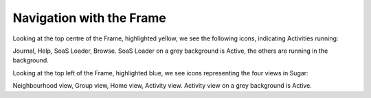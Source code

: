 =========================
Navigation with the Frame
=========================

.. image :: ../images/009.png

Looking at the top centre of the Frame, highlighted yellow, we see the following icons, indicating Activities running:

Journal, Help, SoaS Loader, Browse. SoaS Loader on a grey background is Active, the others are running in the background.

Looking at the top left of the Frame, highlighted blue, we see icons representing the four views in Sugar:

Neighbourhood view, Group view, Home view, Activity view. Activity view on a grey background is Active.

